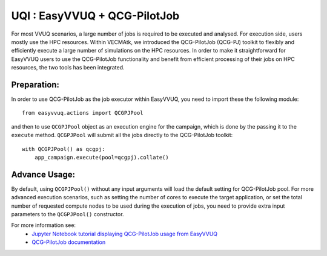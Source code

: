 UQI : EasyVVUQ + QCG-PilotJob
=============================
For most VVUQ scenarios, a large number of jobs is required to be executed and analysed.
For execution side, users mostly use the HPC resources.
Within VECMAtk, we introduced the QCG-PilotJob (QCG-PJ) toolkit to flexibly and efficiently execute
a large number of simulations on the HPC resources.
In order to make it straightforward for EasyVVUQ users to use the QCG-PilotJob functionality and benefit from
efficient processing of their jobs on HPC resources, the two tools has been integrated.

Preparation:
------------
In order to use QCG-PilotJob as the job executor within EasyVVUQ, you need to import these the following module::

    from easyvvuq.actions import QCGPJPool

and then to use ``QCGPJPool`` object as an execution engine for the campaign, which is done by the passing it to the
``execute`` method. ``QCGPJPool`` will submit all the jobs directly to the QCG-PilotJob toolkit::

    with QCGPJPool() as qcgpj:
        app_campaign.execute(pool=qcgpj).collate()

Advance Usage:
--------------
By default, using ``QCGPJPool()`` without any input arguments will load the default setting for QCG-PilotJob pool.
For more advanced execution scenarios, such as setting the number of cores to execute the target application,
or set the total number of requested compute nodes to be used during the execution of jobs,
you need to provide extra input parameters to the ``QCGPJPool()`` constructor.

For more information see:
 * `Jupyter Notebook tutorial displaying QCG-PilotJob usage
   from EasyVVUQ <https://github.com/UCL-CCS/EasyVVUQ/blob/dev/tutorials/basic_tutorial_qcgpj.ipynb>`_
 * `QCG-PilotJob documentation <https://qcg-pilotjob.readthedocs.io>`_






 
